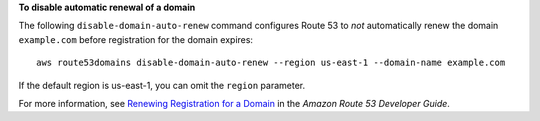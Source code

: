 **To disable automatic renewal of a domain**

The following ``disable-domain-auto-renew`` command configures Route 53 to *not* automatically renew the domain ``example.com`` before registration for the domain expires::

  aws route53domains disable-domain-auto-renew --region us-east-1 --domain-name example.com
  
If the default region is us-east-1, you can omit the ``region`` parameter.

For more information, see `Renewing Registration for a Domain`_ in the *Amazon Route 53 Developer Guide*.

.. _`Renewing Registration for a Domain`: http://docs.aws.amazon.com/Route53/latest/DeveloperGuide/domain-renew.html
